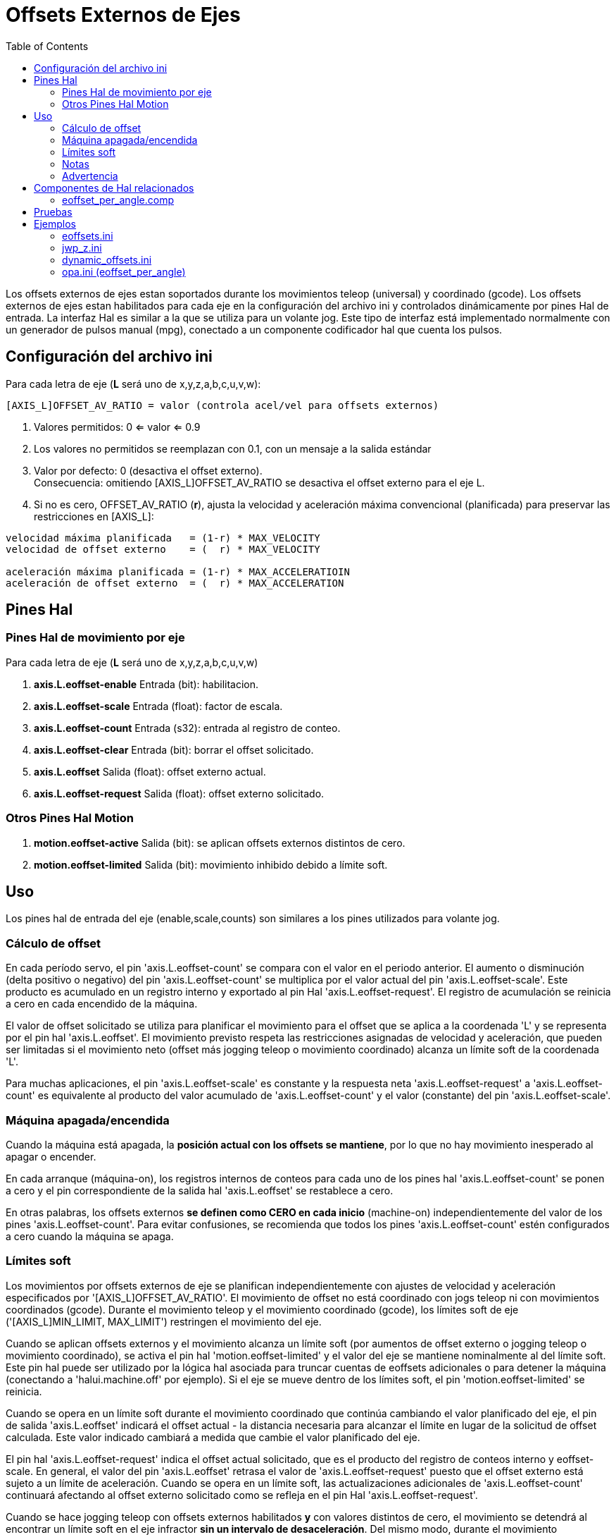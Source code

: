 :lang: es
:toc:

[[cha:external-offsets]]
= Offsets Externos de Ejes(((Offsets Externos de Ejes)))

Los offsets externos de ejes estan soportados durante los movimientos teleop (universal)
y coordinado (gcode). Los offsets externos de ejes estan
habilitados para cada eje en la configuración del archivo ini y controlados
dinámicamente por pines Hal de entrada. La interfaz Hal es similar a la
que se utiliza para un volante jog. Este tipo de interfaz está implementado
normalmente con un generador de pulsos manual (mpg),
conectado a un componente codificador hal que cuenta los pulsos.

== Configuración del archivo ini

Para cada letra de eje (*L* será uno de x,y,z,a,b,c,u,v,w):

----
[AXIS_L]OFFSET_AV_RATIO = valor (controla acel/vel para offsets externos)
----

. Valores permitidos: 0 <= valor <= 0.9
. Los valores no permitidos se reemplazan con 0.1, con un mensaje a la salida estándar
. Valor por defecto: 0 (desactiva el offset externo). +
  Consecuencia: omitiendo [AXIS_L]OFFSET_AV_RATIO se desactiva el offset externo para el eje L.
. Si no es cero, OFFSET_AV_RATIO (*r*), ajusta la velocidad y aceleración máxima convencional (planificada)
  para preservar las restricciones en [AXIS_L]:

----
velocidad máxima planificada   = (1-r) * MAX_VELOCITY
velocidad de offset externo    = (  r) * MAX_VELOCITY

aceleración máxima planificada = (1-r) * MAX_ACCELERATIOIN
aceleración de offset externo  = (  r) * MAX_ACCELERATION
----

== Pines Hal

=== Pines Hal de movimiento por eje

Para cada letra de eje (*L* será uno de x,y,z,a,b,c,u,v,w)

. *axis.L.eoffset-enable*  Entrada (bit): habilitacion.
. *axis.L.eoffset-scale*   Entrada (float): factor de escala.
. *axis.L.eoffset-count*   Entrada (s32): entrada al registro de conteo.
. *axis.L.eoffset-clear*   Entrada (bit): borrar el offset solicitado.
. *axis.L.eoffset*         Salida  (float): offset externo actual.
. *axis.L.eoffset-request* Salida  (float): offset externo solicitado.

=== Otros Pines Hal Motion

. *motion.eoffset-active*  Salida (bit): se aplican offsets externos distintos de cero.
. *motion.eoffset-limited* Salida (bit): movimiento inhibido debido a límite soft.

== Uso

Los pines hal de entrada del eje (enable,scale,counts) son similares a los
pines utilizados para volante jog.

=== Cálculo de offset

En cada período servo, el pin 'axis.L.eoffset-count' se compara con el valor
en el periodo anterior. El aumento o disminución (delta positivo o negativo)
del pin 'axis.L.eoffset-count' se multiplica por el valor actual del pin 'axis.L.eoffset-scale'.
Este producto es acumulado en un registro interno y exportado al pin Hal
'axis.L.eoffset-request'. El registro de acumulación se reinicia
a cero en cada encendido de la máquina.

El valor de offset solicitado se utiliza para planificar el movimiento para el
offset que se aplica a la coordenada 'L' y se representa
por el pin hal 'axis.L.eoffset'. El movimiento previsto respeta las
restricciones asignadas de velocidad y aceleración, que pueden ser limitadas
si el movimiento neto (offset más jogging teleop o movimiento coordinado)
alcanza un límite soft de la coordenada 'L'.

Para muchas aplicaciones, el pin 'axis.L.eoffset-scale' es constante
y la respuesta neta 'axis.L.eoffset-request' a
'axis.L.eoffset-count' es equivalente al producto del
valor acumulado de 'axis.L.eoffset-count' y el valor (constante) del pin 
'axis.L.eoffset-scale'.

=== Máquina apagada/encendida

Cuando la máquina está apagada, la *posición actual con
los offsets se mantiene*, por lo que no hay
movimiento inesperado al apagar o encender.

En cada arranque (máquina-on), los registros internos de conteos para
cada uno de los pines hal 'axis.L.eoffset-count' se ponen a cero y
el pin correspondiente de la salida hal 'axis.L.eoffset' se restablece a cero.

En otras palabras, los offsets externos *se definen como CERO en
cada inicio* (machine-on) independientemente del valor de
los pines 'axis.L.eoffset-count'. Para evitar confusiones, se
recomienda que todos los pines 'axis.L.eoffset-count' estén configurados a
cero cuando la máquina se apaga.

=== Límites soft

Los movimientos por offsets externos de eje se planifican independientemente con
ajustes de velocidad y aceleración especificados por
'[AXIS_L]OFFSET_AV_RATIO'. El movimiento de offset no está
coordinado con jogs teleop ni con movimientos coordinados (gcode).
Durante el movimiento teleop y el movimiento coordinado (gcode),
los límites soft de eje ('[AXIS_L]MIN_LIMIT, MAX_LIMIT') restringen
el movimiento del eje.

Cuando se aplican offsets externos y el movimiento alcanza un límite soft
(por aumentos de offset externo o jogging teleop o movimiento coordinado),
se activa el pin hal 'motion.eoffset-limited' y el
valor del eje se mantiene nominalmente al del límite soft. Este pin hal puede
ser utilizado por la lógica hal asociada para truncar cuentas de eoffsets adicionales o
para detener la máquina (conectando a 'halui.machine.off' por ejemplo).
Si el eje se mueve dentro de los límites soft, el pin 'motion.eoffset-limited' se reinicia.

Cuando se opera en un límite soft durante el movimiento coordinado que
continúa cambiando el valor planificado del eje, el pin de salida
'axis.L.eoffset' indicará el offset actual - la
distancia necesaria para alcanzar el límite en lugar de la solicitud de offset calculada.
Este valor indicado cambiará a medida que cambie el valor planificado del eje.

El pin hal 'axis.L.eoffset-request' indica el
offset actual solicitado, que es el producto del registro de conteos interno
y eoffset-scale. En general, el valor del pin 'axis.L.eoffset'
retrasa el valor de 'axis.L.eoffset-request' puesto que
el offset externo está sujeto a un límite de aceleración.
Cuando se opera en un límite soft, las actualizaciones adicionales de
'axis.L.eoffset-count' continuará afectando al 
offset externo solicitado como se refleja en el pin Hal 'axis.L.eoffset-request'.

Cuando se hace jogging teleop con offsets externos habilitados *y*
con valores distintos de cero, el movimiento se detendrá al encontrar un límite soft
en el eje infractor *sin un intervalo de desaceleración*.
Del mismo modo, durante el movimiento coordinado con offsets externos
habilitados, alcanzar un límite soft detendrá el movimiento sin
fase de desaceleración. Para este caso, no importa si 
los offsets son cero.

Cuando el movimiento se detiene sin fase de desaceleración,
*los límites de aceleración del sistema pueden violarse* y dar lugar a: 1) a un
error de seguimiento (y/o un golpe brusco) en un sistema servo, 2) una pérdida de
pasos para un sistema de motor paso a paso.
En general, se recomienda que los offsets externos se apliquen de forma que se evite
la cercania a los límites softs.

=== Notas

Los offsets externos se aplican a las letras de coordenadas de eje (xyzabcuvw).
Todas las articulaciones deben tener home antes de que los offsets externos del eje sean
aplicados.

Si un pin hal 'axis.L.eoffset-enable' se restablece cuando su offset no es
cero, el offset se mantiene. El offset puede ser borrado por:

. una conmutacion 'Máquina apagada/Máquina encendida'
. reactivación del pin de habilitación e incremento/decremento del pin Hal 'axis.L.eoffset-count'
  para devolver el offset a cero.
. pulso en el pin hal 'axis.L.eoffset-clear'

Los offsets externos están diseñados para usarse con offsets 'pequeños' que
se aplican dentro de los límites soft.

Cuando se aplican offsets externos, se respetan los límites soft tanto para jogging teleop como 
para movimiento coordinado. Sin embargo, cuando se alcanza un límite soft
durante el movimiento coordinado, la reduccion del
offset externo culpable *no produce alejamiento* del límite soft
*si el movimiento planificado continúa en la misma dirección*. Esta
circunstancia puede ocurrir ya que la tasa de eliminación de corrección de offset
(según lo establecido en '[AXIS_L]OFFSET_AV_RATIO') puede ser menor que la
velocidad de movimiento planificada opuesta. En tales casos, *pausando* (o
parando) lo planificado, el movimiento coordinado permitirá el
alejamiento del límite soft cuando se hacen cambios correctivos en el
offset externo ofensivo.

=== Advertencia

El uso de offsets externos puede alterar el movimiento de la máquina de una
manera significativa. El control de los offsets externos con componentes y conexiones hal
y cualquier interfaz de usuario asociada,
debe ser cuidadosamente diseñado y probado antes de la implementación.

== Componentes de Hal relacionados

=== eoffset_per_angle.comp

Componente para calcular un offset externo desde una función basada
en un ángulo medido (coordenada rotativa o husillo). Ver la
página man para detalles (*$ man eoffset_per_angle*).

== Pruebas

La capacidad de offset externo de un eje se habilita agregando
una configuración [AXIS_L] para cada eje candidato. Por ejemplo:

----
[AXIS_Z]
OFFSET_AV_RATIO = 0.2
----

Para las pruebas, es conveniente simular una interfaz de jog de volante utilizando la
gui *sim_pin*. Por ejemplo, en una terminal:

----
$ sim_pin axis.z.eoffset-enable axis.z.eoffset-scale axis.z.eoffset-counts
----

El uso de offsets externos se facilita mostrando información
relacionada con los offsets actuales: el valor actual de eoffset y
el valor de eoffset solicitado, pos-cmd del eje, y (para una 
máquina con cinemática de identidad) pos-cmd y offset del motor de la articulación correspondiente.
La configuración sim proporcionada (ver más abajo) muestra un ejemplo de panel pyvcp para la gui Axis.

En ausencia de una pantalla personalizada, se puede iniciar *halshow* como
una aplicación auxiliar con una lista de observación personalizada.

Ejemplo de configuración de archivos ini para simular conexiones del pin hal
eoffset y mostrar información de eoffset para el eje z (para cinemática 
de identidad con z==joint2):

----
[APPLICATIONS]
APP = sim_pin \
      axis.z.eoffset-enable \
      axis.z.eoffset-scale \
      axis.z.eoffset-counts \
      axis.z.eoffset-clear

APP = halshow --fformat "%0.5f" ./z.halshow
----

Donde el archivo z.halshow (en el directorio de configuración) es:

----
pin+joint.2.motor-pos-cmd
pin+joint.2.motor-offset
pin+axis.z.pos-cmd
pin+axis.z.eoffset
pin+axis.z.eoffset-request
pin+motion.eoffset-limited
----

== Ejemplos

Las configuraciones de simulación proporcionadas demuestran el uso de
offsets externos como punto de partida para personalización de hardware 
real del usuario.

Las configuraciones sim utilizan la configuración ini '[HAL]HALFILE = LIB:basic_sim.tcl'
para configurar todas las rutina de conexiones hal para
los ejes especificados en el archivo ini '[TRAJ]COORDINATES ='.
La lógica hal necesaria para demostrar la funcionalidad de offset externo
y las conexiones de pines de gui hal para un panel pyvcp se realizan en
archivos hal separados. Una configuración no simulada debería
reemplazar el elemento 'LIB:basic_sim.tcl' con HALFILEs apropiados para la
máquina. Los archivos pyvcp proporcionados (.hal y .xml) podrían ser un
punto de partida para interfaces gui específicas de la aplicación.

=== eoffsets.ini

La configuración sim 'sim/configs/axis/external_offsets/eoffsets.ini'
demuestra una máquina cartesiana XYZ con controles para habilitar
offsets externos en cualquier eje.

Se proporcionan pantallas para mostrar todas las posiciones importantes y
valores de offset.

Una gui sim_pin proporciona controles para los pines de offset del eje: eoffset-scale, 
eoffset-count (a través de la señal e:<L>counts) y eoffset-clear
(a través de la señal e:clearall)

Se usa un script (eoffsets_monitor.tcl) para establecer los pines 'axis.L.counts' en
cero en el apagado de la máquina.

=== jwp_z.ini

La configuración sim 'sim/configs/axis/external_offsets/jwp_z.ini'
demuestra la implementacion de una capacidad 'jog-while-pause' en una sola coordenada (Z):

Los LED del panel se proporcionan para mostrar los estados de elementos importantes.

Se proporcionan controles para establecer el factor de escala eoffset y para
incrementar/decrementar/borrar las cuentas eoffset.

=== dynamic_offsets.ini

Esta configuración sim 'sim/configs/axis/external_offsets/dynamic_offsets.ini'
demuestra los offsets aplicados dinámicamente mediante la conexión de una forma de onda sinusoidal
a las entradas externas de offset de la coordenada z.

Los LED del panel se proporcionan para mostrar los estados de elementos importantes.

Se proporcionan controles para modificar la configuración del archivo ini para 
velocidad máxima y aceleración máxima del eje Z.

Se proporcionan controles para configurar los parámetros del generador de forma de onda.

Se inicia una aplicación de halscope para mostrar la forma de onda aplicada, la
respuesta de offset, y la respuesta del comando motor.

Nota: no se reconocen cambios en la coordenada z, max-acceleration y max-speed
mientras se está ejecutando un programa.

=== opa.ini (eoffset_per_angle)

La configuración opa.ini utiliza el componente hal eoffset_per_angle
(*$ man eoffset_per_angle*) para demostrar una máquina XZC con offsets funcionales
calculados a partir de la coordenada C (ángulo) y aplicados a
la coordenada transversal (X). Los cálculos de offset se basan en
un radio de referencia especificado normalmente establecido por un M68 programado (o comando MDI)
para controlar un pin *motion.analog-out-NN*.

Los LED del panel se proporcionan para mostrar los estados de elementos importantes.

Se proporcionan funciones para los polígonos internos y externos (nsides> = 3),
ondas sinusoidales y ondas cuadradas. Las funciones se pueden multiplicar en
frecuencia usando el pin fmul y modificar la amplitud usando el pin rfrac
(fracción del radio de referencia).

Se proporcionan controles para iniciar/detener las formas de onda de offset y para
establecer el tipo de función y sus parámetros.

// vim: set syntax=asciidoc:
